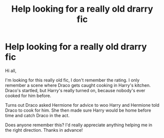 #+TITLE: Help looking for a really old drarry fic

* Help looking for a really old drarry fic
:PROPERTIES:
:Author: NiaApp
:Score: 0
:DateUnix: 1609958497.0
:DateShort: 2021-Jan-06
:FlairText: Request
:END:
Hi all,

I'm looking for this really old fic, I don't remember the rating. I only remember a scene where Draco gets caught cooking in Harry's kitchen. Draco's startled, but Harry's really turned on, because nobody's ever cooked for him before.

Turns out Draco asked Hermione for advice to woo Harry and Hermione told Draco to cook for him. She then made sure Harry would be home before time and catch Draco in the act.

Does anyone remember this? I'd really appreciate anything helping me in the right direction. Thanks in advance!

